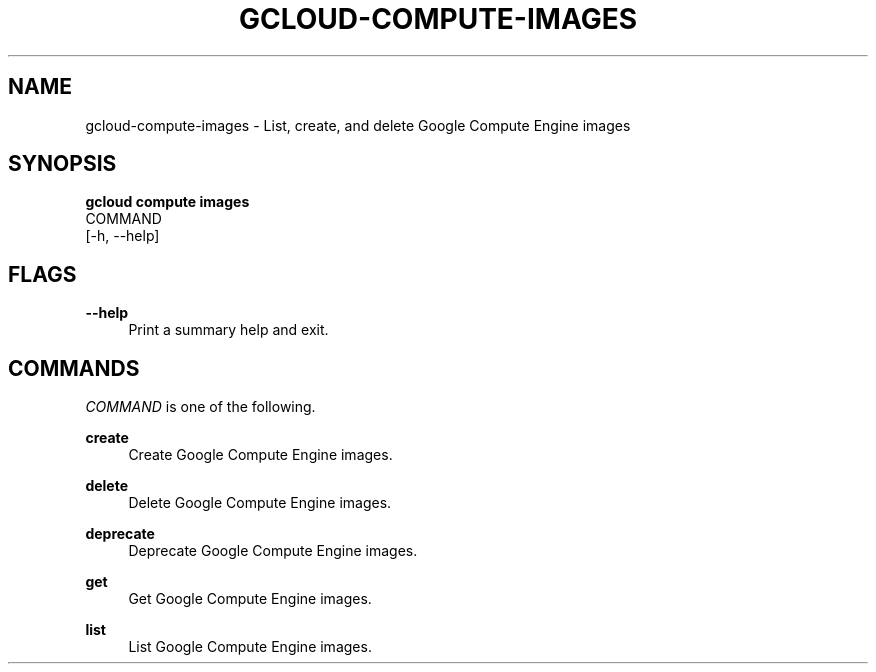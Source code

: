 '\" t
.TH "GCLOUD\-COMPUTE\-IMAGES" "1"
.ie \n(.g .ds Aq \(aq
.el       .ds Aq '
.nh
.ad l
.SH "NAME"
gcloud-compute-images \- List, create, and delete Google Compute Engine images
.SH "SYNOPSIS"
.sp
.nf
\fBgcloud compute images\fR
  COMMAND
  [\-h, \-\-help]
.fi
.SH "FLAGS"
.PP
\fB\-\-help\fR
.RS 4
Print a summary help and exit\&.
.RE
.SH "COMMANDS"
.sp
\fICOMMAND\fR is one of the following\&.
.PP
\fBcreate\fR
.RS 4
Create Google Compute Engine images\&.
.RE
.PP
\fBdelete\fR
.RS 4
Delete Google Compute Engine images\&.
.RE
.PP
\fBdeprecate\fR
.RS 4
Deprecate Google Compute Engine images\&.
.RE
.PP
\fBget\fR
.RS 4
Get Google Compute Engine images\&.
.RE
.PP
\fBlist\fR
.RS 4
List Google Compute Engine images\&.
.RE
